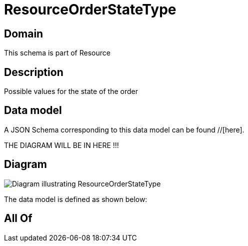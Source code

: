 = ResourceOrderStateType

[#domain]
== Domain

This schema is part of Resource

[#description]
== Description
Possible values for the state of the order


[#data_model]
== Data model

A JSON Schema corresponding to this data model can be found //[here].

THE DIAGRAM WILL BE IN HERE !!!

[#diagram]
== Diagram
image::Resource_ResourceOrderStateType.png[Diagram illustrating ResourceOrderStateType]


The data model is defined as shown below:


[#all_of]
== All Of

